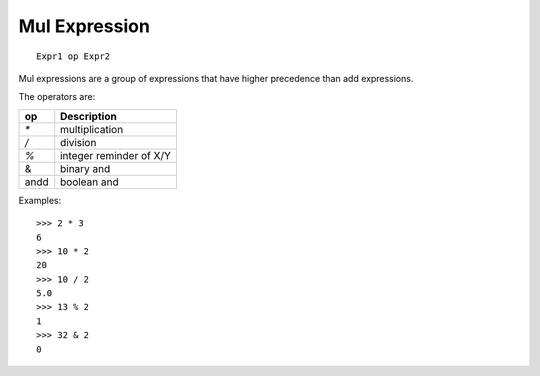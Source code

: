Mul Expression
--------------

::
 
        Expr1 op Expr2

Mul expressions are a group of expressions that have higher precedence than add
expressions.

The operators are:

====     =======================
op       Description
====     =======================
`*`      multiplication
`/`      division
`%`      integer reminder of X/Y
&        binary and
andd     boolean and
====     =======================

Examples::

        >>> 2 * 3
        6
        >>> 10 * 2
        20
        >>> 10 / 2
        5.0
        >>> 13 % 2
        1
        >>> 32 & 2
        0


